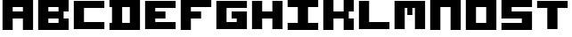 SplineFontDB: 3.2
FontName: Untitled1
FullName: Untitled1
FamilyName: Untitled1
Weight: Regular
Copyright: Copyright (c) 2023, antonio.vazquez
UComments: "2023-7-19: Created with FontForge (http://fontforge.org)"
Version: 001.000
ItalicAngle: 0
UnderlinePosition: -100
UnderlineWidth: 50
Ascent: 800
Descent: 200
InvalidEm: 0
LayerCount: 2
Layer: 0 0 "Atr+AOEA-s" 1
Layer: 1 0 "Fore" 0
XUID: [1021 682 -368827046 6987]
StyleMap: 0x0000
FSType: 0
OS2Version: 0
OS2_WeightWidthSlopeOnly: 0
OS2_UseTypoMetrics: 1
CreationTime: 1689788506
ModificationTime: 1689794794
OS2TypoAscent: 0
OS2TypoAOffset: 1
OS2TypoDescent: 0
OS2TypoDOffset: 1
OS2TypoLinegap: 90
OS2WinAscent: 0
OS2WinAOffset: 1
OS2WinDescent: 0
OS2WinDOffset: 1
HheadAscent: 0
HheadAOffset: 1
HheadDescent: 0
HheadDOffset: 1
DEI: 91125
Encoding: ISO8859-1
UnicodeInterp: none
NameList: AGL For New Fonts
DisplaySize: -48
AntiAlias: 1
FitToEm: 0
WinInfo: 0 28 11
Grid
929 100 m 1029
929 200 m 1029
929 300 m 1029
929 400 m 1029
929 500 m 1029
929 600 m 1029
929 700 m 1029
857 100 m 1029
857 200 m 1029
857 300 m 1029
857 400 m 1029
857 500 m 1029
857 600 m 1029
857 700 m 1029
786 100 m 1029
786 200 m 1029
786 300 m 1029
786 400 m 1029
786 500 m 1029
786 600 m 1029
786 700 m 1029
714 100 m 1029
714 200 m 1029
714 300 m 1029
714 400 m 1029
714 500 m 1029
714 600 m 1029
714 700 m 1029
643 100 m 1029
643 200 m 1029
643 300 m 1029
643 400 m 1029
643 500 m 1029
643 600 m 1029
643 700 m 1029
571 100 m 1029
571 200 m 1029
571 300 m 1029
571 400 m 1029
571 500 m 1029
571 600 m 1029
571 700 m 1029
500 100 m 1029
500 200 m 1029
500 300 m 1029
500 400 m 1029
500 500 m 1029
500 600 m 1029
500 700 m 1029
428 100 m 1029
428 200 m 1029
428 300 m 1029
428 400 m 1029
428 500 m 1029
428 600 m 1029
428 700 m 1029
357 100 m 1029
357 200 m 1029
357 300 m 1029
357 400 m 1029
357 500 m 1029
357 600 m 1029
357 700 m 1029
286 100 m 1029
286 200 m 1029
286 300 m 1029
286 400 m 1029
286 500 m 1029
286 600 m 1029
286 700 m 1029
214 100 m 1029
214 200 m 1029
214 300 m 1029
214 400 m 1029
214 500 m 1029
214 600 m 1029
214 700 m 1029
143 100 m 1029
143 200 m 1029
143 300 m 1029
143 400 m 1029
143 500 m 1029
143 600 m 1029
143 700 m 1029
0 100 m 5
 71 100 l 5
 1000 100 l 1029
0 200 m 5
 71 200 l 5
 1000 200 l 1029
0 300 m 5
 71 300 l 5
 1000 300 l 1029
0 400 m 5
 71 400 l 5
 1000 400 l 1029
0 500 m 5
 71 500 l 5
 1000 500 l 1029
0 600 m 5
 71 600 l 5
 1000 600 l 1029
0 700 m 5
 71 700 l 5
 1000 700 l 1029
1000 0 m 29
 0 0 l 29
 0 800 l 1029
0 800 m 29
 1000 800 l 29
 1000 0 l 1053
928.571428571 800 m 5
 928.571428571 0 l 1029
857.142857143 800 m 5
 857.142857143 0 l 1029
785.714285714 800 m 5
 785.714285714 0 l 1029
714.285714286 800 m 5
 714.285714286 0 l 1029
642.857142857 800 m 5
 642.857142857 0 l 1029
571.428571429 800 m 5
 571.428571429 0 l 1029
500 800 m 5
 500 0 l 1029
428.571428571 800 m 5
 428.571428571 0 l 1029
357.142857143 800 m 5
 357.142857143 0 l 1029
285.714285714 800 m 5
 285.714285714 0 l 1029
214.285714286 800 m 5
 214.285714286 0 l 1029
142.857142857 800 m 5
 142.857142857 0 l 1029
71.4285714286 800 m 5
 71.4285714286 0 l 1029
EndSplineSet
BeginChars: 256 16

StartChar: A
Encoding: 65 65 0
Width: 1000
Flags: H
LayerCount: 2
Fore
SplineSet
357 600 m 1
 357 500 l 1
 643 500 l 1
 643 600 l 1
 357 600 l 1
71.4287109375 0 m 1
 71.4287109375 800 l 1
 928.571289062 800 l 1
 928.571289062 0 l 1
 642.857421875 0 l 1
 643 300 l 1
 357 300 l 5
 357.142578125 0 l 1
 71.4287109375 0 l 1
EndSplineSet
EndChar

StartChar: O
Encoding: 79 79 1
Width: 1000
Flags: H
LayerCount: 2
Fore
SplineSet
357 600 m 1
 357 200 l 1
 643 200 l 1
 643 600 l 1
 357 600 l 1
71.4287109375 800 m 1
 928.571289062 800 l 1
 928 -0 l 1
 71 0 l 1
 71.4287109375 800 l 1
EndSplineSet
EndChar

StartChar: B
Encoding: 66 66 2
Width: 1000
Flags: H
LayerCount: 2
Fore
SplineSet
357 300 m 1
 357 200 l 1
 643 200 l 1
 643 300 l 5
 357 300 l 1
357 600 m 1
 357 500 l 1
 643 500 l 1
 643 600 l 1
 357 600 l 1
71 -0 m 25
 71 800 l 25
 928 800 l 25
 928 500 l 25
 785 500 l 25
 785 300 l 25
 928 300 l 25
 928 0 l 25
 927 0 l 25
 71 -0 l 25
EndSplineSet
EndChar

StartChar: S
Encoding: 83 83 3
Width: 1000
Flags: H
LayerCount: 2
Fore
SplineSet
71.4287109375 800 m 1
 929 800 l 1
 929 600 l 1
 357 600 l 1
 357 500 l 1
 929 500 l 1
 928.571289062 0 l 1
 71.4287109375 0 l 1
 71 200 l 1
 643 200 l 5
 643 300 l 1
 71 300 l 1
 71.4287109375 800 l 1
EndSplineSet
EndChar

StartChar: I
Encoding: 73 73 4
Width: 1000
Flags: H
LayerCount: 2
Fore
SplineSet
71.4287109375 800 m 5
 929 800 l 5
 929 600 l 5
 643 600 l 5
 643 200 l 5
 929 200 l 5
 928.571289062 0 l 5
 71 0 l 5
 71 200 l 5
 357 200 l 5
 357 600 l 5
 71 600 l 5
 71.4287109375 800 l 5
EndSplineSet
EndChar

StartChar: C
Encoding: 67 67 5
Width: 1000
Flags: H
LayerCount: 2
Fore
SplineSet
71.4287109375 800 m 1
 71.4287109375 0 l 1
 929 0 l 1
 929 200 l 1
 357 200 l 1
 357 600 l 1
 928 600 l 1
 928 800 l 1
 71.4287109375 800 l 1
EndSplineSet
EndChar

StartChar: N
Encoding: 78 78 6
Width: 1000
Flags: H
LayerCount: 2
Fore
SplineSet
928.571289062 800 m 5
 928.571289062 0 l 5
 642.857421875 0 l 5
 643.286132812 600 l 5
 357 600 l 5
 357 600 357 0 357.142578125 0 c 5
 71 0 l 5
 71 800 l 5
 928.571289062 800 l 5
EndSplineSet
EndChar

StartChar: L
Encoding: 76 76 7
Width: 1000
Flags: H
LayerCount: 2
Fore
SplineSet
71.4287109375 800 m 1
 71.4287109375 0 l 1
 928.571289062 0 l 5
 929 200 l 1
 357 200 l 1
 357.142578125 800 l 1
 71.4287109375 800 l 1
EndSplineSet
EndChar

StartChar: K
Encoding: 75 75 8
Width: 1000
Flags: H
LayerCount: 2
Fore
SplineSet
71.4287109375 0 m 5
 71.4287109375 800 l 5
 357 800 l 5
 357 500 l 5
 643 500 l 5
 643 800 l 5
 929 800 l 5
 929 500 l 5
 786 500 l 5
 786 300 l 5
 929 300 l 5
 929 0 l 5
 643 0 l 5
 643 300 l 5
 357 300 l 5
 357 0 l 5
 71.4287109375 0 l 5
EndSplineSet
EndChar

StartChar: F
Encoding: 70 70 9
Width: 1000
Flags: H
LayerCount: 2
Fore
SplineSet
71.4287109375 0 m 5
 71.4287109375 800 l 5
 929 800 l 5
 929 600 l 5
 357 600 l 5
 357 500 l 5
 643 500 l 5
 643 300 l 5
 642 300 l 4
 357 300 l 5
 357 0 l 5
 71.4287109375 0 l 5
EndSplineSet
EndChar

StartChar: T
Encoding: 84 84 10
Width: 1000
Flags: HW
LayerCount: 2
Fore
SplineSet
643 0 m 17
 643 600 l 1
 929 600 l 1
 929 800 l 1
 71.4287109375 800 l 1
 71 600 l 1
 357 600 l 1
 357.142578125 0 l 1
 643 0 l 17
EndSplineSet
EndChar

StartChar: D
Encoding: 68 68 11
Width: 1000
Flags: H
LayerCount: 2
Fore
SplineSet
643 600 m 1
 428 600 l 1
 428 200 l 1
 643 200 l 1
 643 600 l 1
71 800 m 1
 929 800 l 1
 929 0 l 1
 71 0 l 1
 71 200 l 1
 143 200 l 1
 143 600 l 1
 71 600 l 1
 71 800 l 1
EndSplineSet
EndChar

StartChar: G
Encoding: 71 71 12
Width: 1000
Flags: H
LayerCount: 2
Fore
SplineSet
71.4287109375 800 m 1
 71.4287109375 0 l 1
 929 0 l 1
 929 500 l 1
 500 500 l 5
 500 300 l 5
 643 300 l 1
 643 200 l 1
 357 200 l 1
 357 600 l 1
 929 600 l 1
 929 800 l 1
 71.4287109375 800 l 1
EndSplineSet
EndChar

StartChar: E
Encoding: 69 69 13
Width: 1000
Flags: HW
LayerCount: 2
Fore
SplineSet
357 300 m 1
 642 300 l 0
 643 300 l 1
 643 500 l 1
 357 500 l 1
 357 600 l 1
 929 600 l 1
 929 800 l 1
 71.4287109375 800 l 1
 71.4287109375 0 l 1
 929 0 l 1
 929 200 l 1
 357 200 l 1
 357 300 l 1
EndSplineSet
EndChar

StartChar: H
Encoding: 72 72 14
Width: 1000
Flags: HW
LayerCount: 2
Fore
SplineSet
929 800 m 1
 643 800 l 1
 643 500 l 1
 357 500 l 1
 357 800 l 1
 71.4287109375 800 l 1
 71.4287109375 0 l 1
 357 0 l 1
 357 300 l 1
 643 300 l 1
 643 0 l 1
 929 0 l 1
 929 800 l 1
EndSplineSet
EndChar

StartChar: M
Encoding: 77 77 15
Width: 1000
Flags: HWO
LayerCount: 2
Fore
SplineSet
571 600 m 1
 643 600 l 1
 642.857421875 0 l 1
 928.571289062 0 l 1
 928.571289062 800 l 1
 71 800 l 1
 71 0 l 1
 357.142578125 0 l 1
 357 0 357 600 357 600 c 1
 429 600 l 1
 429 400 l 1
 571 400 l 1
 571 600 l 1
EndSplineSet
EndChar
EndChars
EndSplineFont
